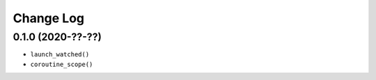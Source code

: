 Change Log
==========

0.1.0 (2020-??-??)
------------------

* ``launch_watched()``
* ``coroutine_scope()``
